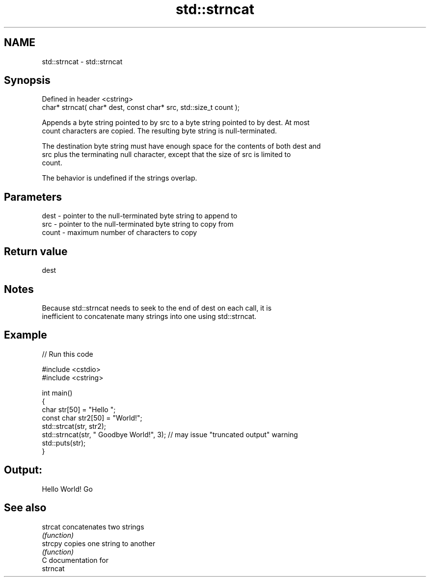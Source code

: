.TH std::strncat 3 "2024.06.10" "http://cppreference.com" "C++ Standard Libary"
.SH NAME
std::strncat \- std::strncat

.SH Synopsis
   Defined in header <cstring>
   char* strncat( char* dest, const char* src, std::size_t count );

   Appends a byte string pointed to by src to a byte string pointed to by dest. At most
   count characters are copied. The resulting byte string is null-terminated.

   The destination byte string must have enough space for the contents of both dest and
   src plus the terminating null character, except that the size of src is limited to
   count.

   The behavior is undefined if the strings overlap.

.SH Parameters

   dest  - pointer to the null-terminated byte string to append to
   src   - pointer to the null-terminated byte string to copy from
   count - maximum number of characters to copy

.SH Return value

   dest

.SH Notes

   Because std::strncat needs to seek to the end of dest on each call, it is
   inefficient to concatenate many strings into one using std::strncat.

.SH Example


// Run this code

 #include <cstdio>
 #include <cstring>

 int main()
 {
     char str[50] = "Hello ";
     const char str2[50] = "World!";
     std::strcat(str, str2);
     std::strncat(str, " Goodbye World!", 3); // may issue "truncated output" warning
     std::puts(str);
 }

.SH Output:

 Hello World! Go

.SH See also

   strcat concatenates two strings
          \fI(function)\fP
   strcpy copies one string to another
          \fI(function)\fP
   C documentation for
   strncat
